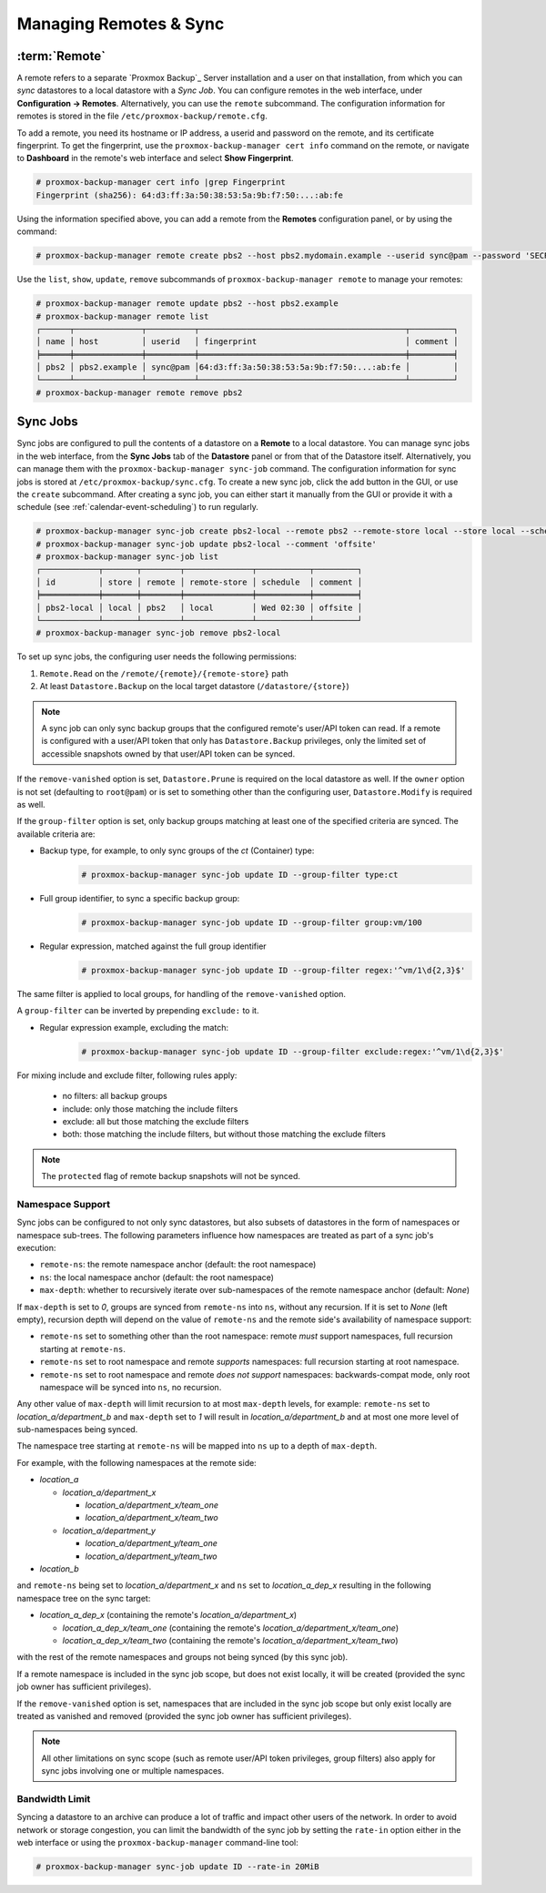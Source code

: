 Managing Remotes & Sync
=======================

.. _backup_remote:

:term:`Remote`
--------------

A remote refers to a separate `Proxmox Backup`_ Server installation and a user
on that installation, from which you can `sync` datastores to a local datastore
with a `Sync Job`. You can configure remotes in the web interface, under
**Configuration -> Remotes**. Alternatively, you can use the ``remote``
subcommand. The configuration information for remotes is stored in the file
``/etc/proxmox-backup/remote.cfg``.

.. image:: images/screenshots/pbs-gui-remote-add.png
  :target: _images/pbs-gui-remote-add.png
  :align: right
  :alt: Add a remote

To add a remote, you need its hostname or IP address, a userid and password on
the remote, and its certificate fingerprint. To get the fingerprint, use the
``proxmox-backup-manager cert info`` command on the remote, or navigate to
**Dashboard** in the remote's web interface and select **Show Fingerprint**.

.. code-block:: console

  # proxmox-backup-manager cert info |grep Fingerprint
  Fingerprint (sha256): 64:d3:ff:3a:50:38:53:5a:9b:f7:50:...:ab:fe

Using the information specified above, you can add a remote from the **Remotes**
configuration panel, or by using the command:

.. code-block:: console

  # proxmox-backup-manager remote create pbs2 --host pbs2.mydomain.example --userid sync@pam --password 'SECRET' --fingerprint 64:d3:ff:3a:50:38:53:5a:9b:f7:50:...:ab:fe

Use the ``list``, ``show``, ``update``, ``remove`` subcommands of
``proxmox-backup-manager remote`` to manage your remotes:

.. code-block:: console

  # proxmox-backup-manager remote update pbs2 --host pbs2.example
  # proxmox-backup-manager remote list
  ┌──────┬──────────────┬──────────┬───────────────────────────────────────────┬─────────┐
  │ name │ host         │ userid   │ fingerprint                               │ comment │
  ╞══════╪══════════════╪══════════╪═══════════════════════════════════════════╪═════════╡
  │ pbs2 │ pbs2.example │ sync@pam │64:d3:ff:3a:50:38:53:5a:9b:f7:50:...:ab:fe │         │
  └──────┴──────────────┴──────────┴───────────────────────────────────────────┴─────────┘
  # proxmox-backup-manager remote remove pbs2


.. _syncjobs:

Sync Jobs
---------

.. image:: images/screenshots/pbs-gui-syncjob-add.png
  :target: _images/pbs-gui-syncjob-add.png
  :align: right
  :alt: Add a Sync Job

Sync jobs are configured to pull the contents of a datastore on a **Remote** to
a local datastore. You can manage sync jobs in the web interface, from the
**Sync Jobs** tab of the **Datastore** panel or from that of the Datastore
itself. Alternatively, you can manage them with the ``proxmox-backup-manager
sync-job`` command. The configuration information for sync jobs is stored at
``/etc/proxmox-backup/sync.cfg``. To create a new sync job, click the add button
in the GUI, or use the ``create`` subcommand. After creating a sync job, you can
either start it manually from the GUI or provide it with a schedule (see
:ref:`calendar-event-scheduling`) to run regularly.

.. code-block:: console

  # proxmox-backup-manager sync-job create pbs2-local --remote pbs2 --remote-store local --store local --schedule 'Wed 02:30'
  # proxmox-backup-manager sync-job update pbs2-local --comment 'offsite'
  # proxmox-backup-manager sync-job list
  ┌────────────┬───────┬────────┬──────────────┬───────────┬─────────┐
  │ id         │ store │ remote │ remote-store │ schedule  │ comment │
  ╞════════════╪═══════╪════════╪══════════════╪═══════════╪═════════╡
  │ pbs2-local │ local │ pbs2   │ local        │ Wed 02:30 │ offsite │
  └────────────┴───────┴────────┴──────────────┴───────────┴─────────┘
  # proxmox-backup-manager sync-job remove pbs2-local

To set up sync jobs, the configuring user needs the following permissions:

#. ``Remote.Read`` on the ``/remote/{remote}/{remote-store}`` path
#. At least ``Datastore.Backup`` on the local target datastore (``/datastore/{store}``)

.. note:: A sync job can only sync backup groups that the configured remote's
  user/API token can read. If a remote is configured with a user/API token that
  only has ``Datastore.Backup`` privileges, only the limited set of accessible
  snapshots owned by that user/API token can be synced.

If the ``remove-vanished`` option is set, ``Datastore.Prune`` is required on
the local datastore as well. If the ``owner`` option is not set (defaulting to
``root@pam``) or is set to something other than the configuring user,
``Datastore.Modify`` is required as well.

If the ``group-filter`` option is set, only backup groups matching at least one
of the specified criteria are synced. The available criteria are:

* Backup type, for example, to only sync groups of the `ct` (Container) type:
    .. code-block:: console

     # proxmox-backup-manager sync-job update ID --group-filter type:ct
* Full group identifier, to sync a specific backup group:
    .. code-block:: console

     # proxmox-backup-manager sync-job update ID --group-filter group:vm/100
* Regular expression, matched against the full group identifier
    .. code-block:: console

     # proxmox-backup-manager sync-job update ID --group-filter regex:'^vm/1\d{2,3}$'

The same filter is applied to local groups, for handling of the
``remove-vanished`` option.

A ``group-filter`` can be inverted by prepending ``exclude:`` to it.

* Regular expression example, excluding the match:
    .. code-block:: console

     # proxmox-backup-manager sync-job update ID --group-filter exclude:regex:'^vm/1\d{2,3}$'

For mixing include and exclude filter, following rules apply:

 - no filters: all backup groups
 - include: only those matching the include filters
 - exclude: all but those matching the exclude filters
 - both: those matching the include filters, but without those matching the exclude filters
.. note:: The ``protected`` flag of remote backup snapshots will not be synced.

Namespace Support
^^^^^^^^^^^^^^^^^

Sync jobs can be configured to not only sync datastores, but also subsets of
datastores in the form of namespaces or namespace sub-trees. The following
parameters influence how namespaces are treated as part of a sync job's
execution:

- ``remote-ns``: the remote namespace anchor (default: the root namespace)

- ``ns``: the local namespace anchor (default: the root namespace)

- ``max-depth``: whether to recursively iterate over sub-namespaces of the remote
  namespace anchor (default: `None`)

If ``max-depth`` is set to `0`, groups are synced from ``remote-ns`` into
``ns``, without any recursion. If it is set to `None` (left empty), recursion
depth will depend on the value of ``remote-ns`` and the remote side's
availability of namespace support:

- ``remote-ns`` set to something other than the root namespace: remote *must*
  support namespaces, full recursion starting at ``remote-ns``.

- ``remote-ns`` set to root namespace and remote *supports* namespaces: full
  recursion starting at root namespace.

- ``remote-ns`` set to root namespace and remote *does not support* namespaces:
  backwards-compat mode, only root namespace will be synced into ``ns``, no
  recursion.

Any other value of ``max-depth`` will limit recursion to at most ``max-depth``
levels, for example: ``remote-ns`` set to `location_a/department_b` and
``max-depth`` set to `1` will result in `location_a/department_b` and at most
one more level of sub-namespaces being synced.

The namespace tree starting at ``remote-ns`` will be mapped into ``ns`` up to a
depth of ``max-depth``.

For example, with the following namespaces at the remote side:

- `location_a`

  - `location_a/department_x`

    - `location_a/department_x/team_one`

    - `location_a/department_x/team_two`

  - `location_a/department_y`

    - `location_a/department_y/team_one`

    - `location_a/department_y/team_two`

- `location_b`

and ``remote-ns`` being set to `location_a/department_x` and ``ns`` set to
`location_a_dep_x` resulting in the following namespace tree on the sync
target:

- `location_a_dep_x` (containing the remote's `location_a/department_x`)

  - `location_a_dep_x/team_one` (containing the remote's `location_a/department_x/team_one`)

  - `location_a_dep_x/team_two` (containing the remote's `location_a/department_x/team_two`)

with the rest of the remote namespaces and groups not being synced (by this
sync job).

If a remote namespace is included in the sync job scope, but does not exist
locally, it will be created (provided the sync job owner has sufficient
privileges).

If the ``remove-vanished`` option is set, namespaces that are included in the
sync job scope but only exist locally are treated as vanished and removed
(provided the sync job owner has sufficient privileges).

.. note:: All other limitations on sync scope (such as remote user/API token
   privileges, group filters) also apply for sync jobs involving one or
   multiple namespaces.

Bandwidth Limit
^^^^^^^^^^^^^^^

Syncing a datastore to an archive can produce a lot of traffic and impact other
users of the network. In order to avoid network or storage congestion, you can
limit the bandwidth of the sync job by setting the ``rate-in`` option either in
the web interface or using the ``proxmox-backup-manager`` command-line tool:

.. code-block:: console

    # proxmox-backup-manager sync-job update ID --rate-in 20MiB
